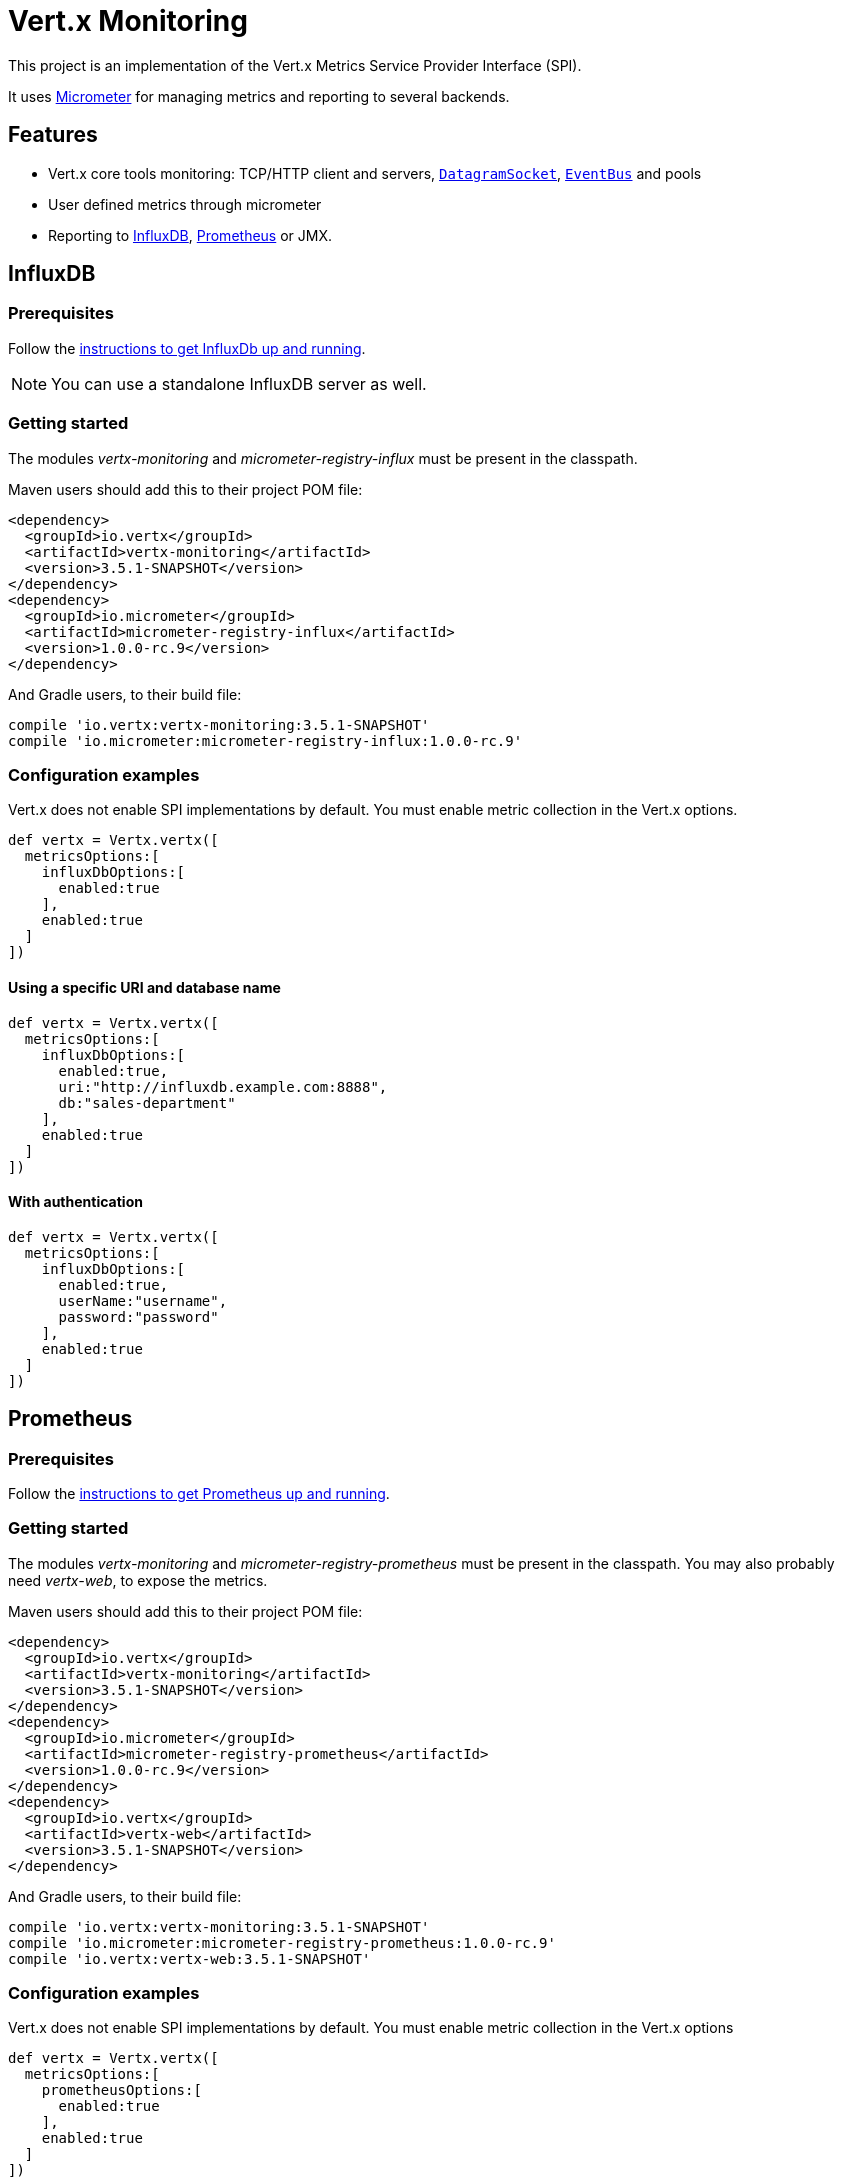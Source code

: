 = Vert.x Monitoring

This project is an implementation of the Vert.x Metrics Service Provider Interface (SPI).

It uses link:http://micrometer.io/[Micrometer] for managing metrics and reporting to several backends.

== Features

* Vert.x core tools monitoring: TCP/HTTP client and servers, `link:../../apidocs/io/vertx/core/datagram/DatagramSocket.html[DatagramSocket]`,
`link:../../apidocs/io/vertx/core/eventbus/EventBus.html[EventBus]` and pools
* User defined metrics through micrometer
* Reporting to https://www.influxdata.com/[InfluxDB], https://prometheus.io/[Prometheus] or JMX.

== InfluxDB

=== Prerequisites

Follow the https://docs.influxdata.com/influxdb/latest/introduction/getting_started/[instructions to get InfluxDb up and running].

NOTE: You can use a standalone InfluxDB server as well.

=== Getting started

The modules _vertx-monitoring_ and _micrometer-registry-influx_ must be present in the classpath.

Maven users should add this to their project POM file:

[source,xml,subs="+attributes"]
----
<dependency>
  <groupId>io.vertx</groupId>
  <artifactId>vertx-monitoring</artifactId>
  <version>3.5.1-SNAPSHOT</version>
</dependency>
<dependency>
  <groupId>io.micrometer</groupId>
  <artifactId>micrometer-registry-influx</artifactId>
  <version>1.0.0-rc.9</version>
</dependency>
----

And Gradle users, to their build file:

[source,groovy,subs="+attributes"]
----
compile 'io.vertx:vertx-monitoring:3.5.1-SNAPSHOT'
compile 'io.micrometer:micrometer-registry-influx:1.0.0-rc.9'
----

=== Configuration examples

Vert.x does not enable SPI implementations by default. You must enable metric collection in the Vert.x options.

[source,groovy]
----
def vertx = Vertx.vertx([
  metricsOptions:[
    influxDbOptions:[
      enabled:true
    ],
    enabled:true
  ]
])

----

==== Using a specific URI and database name

[source,groovy]
----
def vertx = Vertx.vertx([
  metricsOptions:[
    influxDbOptions:[
      enabled:true,
      uri:"http://influxdb.example.com:8888",
      db:"sales-department"
    ],
    enabled:true
  ]
])

----

==== With authentication

[source,groovy]
----
def vertx = Vertx.vertx([
  metricsOptions:[
    influxDbOptions:[
      enabled:true,
      userName:"username",
      password:"password"
    ],
    enabled:true
  ]
])

----

== Prometheus

=== Prerequisites

Follow the https://prometheus.io/docs/prometheus/latest/getting_started/[instructions to get Prometheus up and running].

=== Getting started

The modules _vertx-monitoring_ and _micrometer-registry-prometheus_ must be present in the classpath.
You may also probably need _vertx-web_, to expose the metrics.

Maven users should add this to their project POM file:

[source,xml,subs="+attributes"]
----
<dependency>
  <groupId>io.vertx</groupId>
  <artifactId>vertx-monitoring</artifactId>
  <version>3.5.1-SNAPSHOT</version>
</dependency>
<dependency>
  <groupId>io.micrometer</groupId>
  <artifactId>micrometer-registry-prometheus</artifactId>
  <version>1.0.0-rc.9</version>
</dependency>
<dependency>
  <groupId>io.vertx</groupId>
  <artifactId>vertx-web</artifactId>
  <version>3.5.1-SNAPSHOT</version>
</dependency>
----

And Gradle users, to their build file:

[source,groovy,subs="+attributes"]
----
compile 'io.vertx:vertx-monitoring:3.5.1-SNAPSHOT'
compile 'io.micrometer:micrometer-registry-prometheus:1.0.0-rc.9'
compile 'io.vertx:vertx-web:3.5.1-SNAPSHOT'
----

=== Configuration examples

Vert.x does not enable SPI implementations by default. You must enable metric collection in the Vert.x options

[source,groovy]
----
def vertx = Vertx.vertx([
  metricsOptions:[
    prometheusOptions:[
      enabled:true
    ],
    enabled:true
  ]
])

----

==== Using an embedded HTTP server wih custom endpoint

[source,groovy]
----
def vertx = Vertx.vertx([
  metricsOptions:[
    prometheusOptions:[
      enabled:true,
      startEmbeddedServer:true,
      embeddedServerOptions:[
        port:8080
      ],
      embeddedServerEndpoint:"/metrics/vertx"
    ],
    enabled:true
  ]
])

----

If the embedded server endpoint is not specified, it defaults to _/metrics_.

==== Binding metrics to an existing Vert.x router

[source,groovy]
----
def vertx = Vertx.vertx([
  metricsOptions:[
    prometheusOptions:[
      enabled:true
    ],
    enabled:true
  ]
])

// Later on, creating a router
def router = Router.router(vertx)
router.route("/metrics").handler({ routingContext ->
  def prometheusRegistry = io.vertx.monitoring.backend.BackendRegistries.getDefaultNow()
  if (prometheusRegistry != null) {
    def response = prometheusRegistry.scrape()
    routingContext.response().end(response)
  } else {
    routingContext.fail(500)
  }
})
vertx.createHttpServer().requestHandler(router.&accept).listen(8080)

----

== JMX

=== Getting started

The modules _vertx-monitoring_ and _micrometer-registry-jmx_ must be present in the classpath.

Maven users should add this to their project POM file:

[source,xml,subs="+attributes"]
----
<dependency>
  <groupId>io.vertx</groupId>
  <artifactId>vertx-monitoring</artifactId>
  <version>3.5.1-SNAPSHOT</version>
</dependency>
<dependency>
  <groupId>io.micrometer</groupId>
  <artifactId>micrometer-registry-jmx</artifactId>
  <version>1.0.0-rc.9</version>
</dependency>
----

And Gradle users, to their build file:

[source,groovy,subs="+attributes"]
----
compile 'io.vertx:vertx-monitoring:3.5.1-SNAPSHOT'
compile 'io.micrometer:micrometer-registry-jmx:1.0.0-rc.9'
----

=== Configuration examples

Vert.x does not enable SPI implementations by default. You must enable metric collection in the Vert.x options

[source,groovy]
----
def vertx = Vertx.vertx([
  metricsOptions:[
    jmxMetricsOptions:[
      enabled:true
    ],
    enabled:true
  ]
])

----

==== With step and domain

In Micrometer, `step` refers to the reporting period, in seconds. `domain` is the JMX domain under which
MBeans are registered.

[source,groovy]
----
def vertx = Vertx.vertx([
  metricsOptions:[
    jmxMetricsOptions:[
      enabled:true,
      step:5,
      domain:"my.metrics.domain"
    ],
    enabled:true
  ]
])

----

== Advanced usage

Please refer to `link:../../apidocs/io/vertx/monitoring/VertxMonitoringOptions.html[VertxMonitoringOptions]` for an exhaustive list of options.

=== Disable some metrics categories

Restricting the Vert.x modules being monitored can be done using
`link:../../apidocs/io/vertx/monitoring/VertxMonitoringOptions.html#disabledMetricsCategories[disabledMetricsCategories]`.

For a full list of categories, see `link:../../apidocs/io/vertx/monitoring/MetricsCategory.html[MetricsCategory]`

=== User-defined metrics

The micrometer registries are accessible, in order to create new metrics or fetch the existing ones.
By default, an unique registry is used and will be shared across the Vert.x instances of the JVM:

[source,groovy]
----
def registry = io.vertx.monitoring.backend.BackendRegistries.getDefaultNow()

----

It is also possible to have separate registries per Vertx instance, by giving a registry name in metrics options.
Then it can be retrieved specifically:

[source,groovy]
----
def vertx = Vertx.vertx([
  metricsOptions:[
    influxDbOptions:[
      enabled:true
    ],
    registryName:"my registry",
    enabled:true
  ]
])

// Later on:
def registry = io.vertx.monitoring.backend.BackendRegistries.getNow("my registry")

----

For documentation about the micrometer registry and how to create metrics, check
link:http://micrometer.io/docs/concepts#_registry[Micrometer doc].

=== Other instrumentation

Since plain access to micrometer registries is provided, it is possible to leverage the micrometer API.
For instance, to instrument the JVM:

[source,groovy]
----
def registry = io.vertx.monitoring.backend.BackendRegistries.getDefaultNow()

new io.micrometer.core.instrument.binder.jvm.ClassLoaderMetrics().bindTo(registry)
new io.micrometer.core.instrument.binder.jvm.JvmMemoryMetrics().bindTo(registry)
new io.micrometer.core.instrument.binder.jvm.JvmGcMetrics().bindTo(registry)
new io.micrometer.core.instrument.binder.system.ProcessorMetrics().bindTo(registry)
new io.micrometer.core.instrument.binder.jvm.JvmThreadMetrics().bindTo(registry)

----

_From link:http://micrometer.io/docs/ref/jvm[Micrometer documentation]._

=== Label matchers

The labels (aka tags, or fields...) can be configured through the use of matchers. Here is an example
to whitelist HTTP server metrics per host name and port:

[source,groovy]
----
def vertx = Vertx.vertx([
  metricsOptions:[
    prometheusOptions:[
      enabled:true
    ],
    labelMatchs:[
      [
        domain:"HTTP_SERVER",
        label:"local",
        value:"localhost:8080"
      ]
    ],
    enabled:true
  ]
])

----

Matching rules can work on exact strings or regular expressions (the former is more performant).
When a pattern matches, the value can also be renamed with an alias. By playing with regex and aliases it is possible
to ignore a label partitioning:

[source,groovy]
----
def vertx = Vertx.vertx([
  metricsOptions:[
    prometheusOptions:[
      enabled:true
    ],
    labelMatchs:[
      [
        label:"remote",
        type:"REGEX",
        value:".*",
        alias:"_"
      ]
    ],
    enabled:true
  ]
])

----

Here, any value for the label "remote" will be replaced with "_".

=== Snapshots

A `link:../../apidocs/io/vertx/monitoring/service/MetricsService.html[MetricsService]` can be created out of a `link:../../apidocs/io/vertx/core/metrics/Measured.html[Measured]` object
in order to take a snapshot of its related metrics and measurements.
The snapshot is returned as a `link:../../apidocs/io/vertx/core/json/JsonObject.html[JsonObject]`.

A well known _Measured_ object is simply `link:../../apidocs/io/vertx/core/Vertx.html[Vertx]`:

[source,groovy]
----
def metricsService = MetricsService.create(vertx)
def metrics = metricsService.getMetricsSnapshot()
println(metrics)

----

Other components, such as an `link:../../apidocs/io/vertx/core/eventbus/EventBus.html[EventBus]` or a `link:../../apidocs/io/vertx/core/http/HttpServer.html[HttpServer]` are
measurable:

[source,groovy]
----
def server = vertx.createHttpServer()
def metricsService = MetricsService.create(server)
def metrics = metricsService.getMetricsSnapshot()
println(metrics)

----

Finally it is possible to filter the returned metrics from their base names:

[source,groovy]
----
def metricsService = MetricsService.create(vertx)
// Client + server
def metrics = metricsService.getMetricsSnapshot("vertx.http")
println(metrics)

----

== Vert.x core tools metrics

This section lists all the metrics generated by monitoring the Vert.x core tools.

=== Net Client

[cols="15,50,35", options="header"]
|===
|Metric type
|Metric name
|Description

|Gauge
|`vertx_net_client_connections{local=<local address>,remote=<remote address>}`
|Number of connections to the remote host currently opened.

|Summary
|`vertx_net_client_bytesReceived{local=<local address>,remote=<remote address>}`
|Number of bytes received from the remote host.

|Summary
|`vertx_net_client_bytesSent{local=<local address>,remote=<remote address>}`
|Number of bytes sent to the remote host.

|Counter
|`vertx_net_client_errors{local=<local address>,remote=<remote address>,class=<class>}`
|Number of errors.

|===

=== HTTP Client

[cols="15,50,35", options="header"]
|===
|Metric type
|Metric name
|Description

|Gauge
|`vertx_http_client_connections{local=<local address>,remote=<remote address>}`
|Number of connections to the remote host currently opened.

|Summary
|`vertx_http_client_bytesReceived{local=<local address>,remote=<remote address>}`
|Number of bytes received from the remote host.

|Summary
|`vertx_http_client_bytesSent{local=<local address>,remote=<remote address>}`
|Number of bytes sent to the remote host.

|Counter
|`vertx_http_client_errors{local=<local address>,remote=<remote address>,class=<class>}`
|Number of errors.

|Gauge
|`vertx_http_client_requests{local=<local address>,remote=<remote address>}`
|Number of requests waiting for a response.

|Counter
|`vertx_http_client_requestCount{local=<local address>,remote=<remote address>,method=<http method>}`
|Number of requests sent.

|Timer
|`vertx_http_client_responseTime{local=<local address>,remote=<remote address>}`
|Response time.

|Counter
|`vertx_http_client_responseCount{local=<local address>,remote=<remote address>,code=<response code>}`
|Number of received responses.

|Gauge
|`vertx_http_client_wsConnections{local=<local address>,remote=<remote address>}`
|Number of websockets currently opened.

|===

=== Datagram socket

[cols="15,50,35", options="header"]
|===
|Metric type
|Metric name
|Description

|Summary
|`vertx_datagram_bytesReceived{local=<local>,remote=<remote>}`
|Total number of bytes received on the `<host>:<port>` listening address.

|Summary
|`vertx_datagram_bytesSent{remote=<remote>}`
|Total number of bytes sent to the remote host.

|Counter
|`vertx_datagram_errors{class=<class>}`
|Total number of errors.

|===

=== Net Server

[cols="15,50,35", options="header"]
|===
|Metric type
|Metric name
|Description

|Gauge
|`vertx_net_server_connections{local=<local address>}`
|Number of opened connections to the Net Server.

|Summary
|`vertx_net_server_bytesReceived{local=<local address>}`
|Number of bytes received by the Net Server.

|Summary
|`vertx_net_server_bytesSent{local=<local address>}`
|Number of bytes sent by the Net Server.

|Counter
|`vertx_net_server_errors{local=<local address>,class=<class>}`
|Number of errors.

|===

=== HTTP Server

[cols="15,50,35", options="header"]
|===
|Metric type
|Metric name
|Description

|Gauge
|`vertx_http_server_connections{local=<local address>}`
|Number of opened connections to the HTTP Server.

|Summary
|`vertx_http_server_bytesReceived{local=<local address>}`
|Number of bytes received by the HTTP Server.

|Summary
|`vertx_http_server_bytesSent{local=<local address>}`
|Number of bytes sent by the HTTP Server.

|Counter
|`vertx_http_server_errors{local=<local address>,class=<class>}`
|Number of errors.

|Gauge
|`vertx_http_server_requests{local=<local address>}`
|Number of requests being processed.

|Counter
|`vertx_http_server_requestCount{local=<local address>,method=<http method>,code=<response code>}`
|Number of processed requests.

|Counter
|`vertx_http_server_requestResetCount{local=<local address>}`
|Number of requests reset.

|Timer
|`vertx_http_server_processingTime{local=<local address>}`
|Request processing time.

|Gauge
|`vertx_http_client_wsConnections{local=<local address>}`
|Number of websockets currently opened.

|===

=== Event Bus

[cols="15,50,35", options="header"]
|===
|Metric type
|Metric name
|Description

|Gauge
|`vertx_eventbus_handlers{address=<address>}`
|Number of event bus handlers in use.

|Counter
|`vertx_eventbus_errors{address=<address>,class=<class>}`
|Number of errors.

|Summary
|`vertx_eventbus_bytesWritten{address=<address>}`
|Total number of bytes sent while sending messages to event bus cluster peers.

|Summary
|`vertx_eventbus_bytesRead{address=<address>}`
|Total number of bytes received while reading messages from event bus cluster peers.

|Gauge
|`vertx_eventbus_pending{address=<address>,side=<local/remote>}`
|Number of messages not processed yet. One message published will count for `N` pending if `N` handlers
are registered to the corresponding address.

|Counter
|`vertx_eventbus_published{address=<address>,side=<local/remote>}`
|Number of messages published (publish / subscribe).

|Counter
|`vertx_eventbus_sent{address=<address>,side=<local/remote>}`
|Number of messages sent (point-to-point).

|Counter
|`vertx_eventbus_received{address=<address>,side=<local/remote>}`
|Number of messages received.

|Counter
|`vertx_eventbus_delivered{address=<address>,side=<local/remote>}`
|Number of messages delivered to handlers.

|Counter
|`vertx_eventbus_replyFailures{address=<address>,failure=<failure name>}`
|Number of message reply failures.

|Timer
|`vertx_eventbus_processingTime{address=<address>}`
|Processing time for handlers listening to the `address`.

|===

== Vert.x pool metrics

This section lists all the metrics generated by monitoring Vert.x pools.

There are two types currently supported:

* _worker_ (see `link:../../apidocs/io/vertx/core/WorkerExecutor.html[WorkerExecutor]`)
* _datasource_ (created with Vert.x JDBC client)

NOTE: Vert.x creates two worker pools upfront, _worker-thread_ and _internal-blocking_.

[cols="15,50,35", options="header"]
|===
|Metric type
|Metric name
|Description

|Timer
|`vertx_pool_queue_delay{pool_type=<type>,pool_name=<name>}`
|Time waiting for a resource (queue time).

|Gauge
|`vertx_pool_queue_size{pool_type=<type>,pool_name=<name>}`
|Number of elements waiting for a resource.

|Timer
|`vertx_pool_usage{pool_type=<type>,pool_name=<name>}`
|Time using a resource (i.e. processing time for worker pools).

|Gauge
|`vertx_pool_inUse{pool_type=<type>,pool_name=<name>}`
|Number of resources used.

|Counter
|`vertx_pool_completed{pool_type=<type>,pool_name=<name>}`
|Number of elements done with the resource (i.e. total number of tasks executed for worker pools).

|Gauge
|`vertx_pool_ratio{pool_type=<type>,pool_name=<name>}`
|Pool usage ratio, only present if maximum pool size could be determined.

|===

== Verticle metrics

[cols="15,50,35", options="header"]
|===
|Metric type
|Metric name
|Description

|Gauge
|`vertx_verticle{name=<name>}`
|Number of verticle instances deployed.

|===